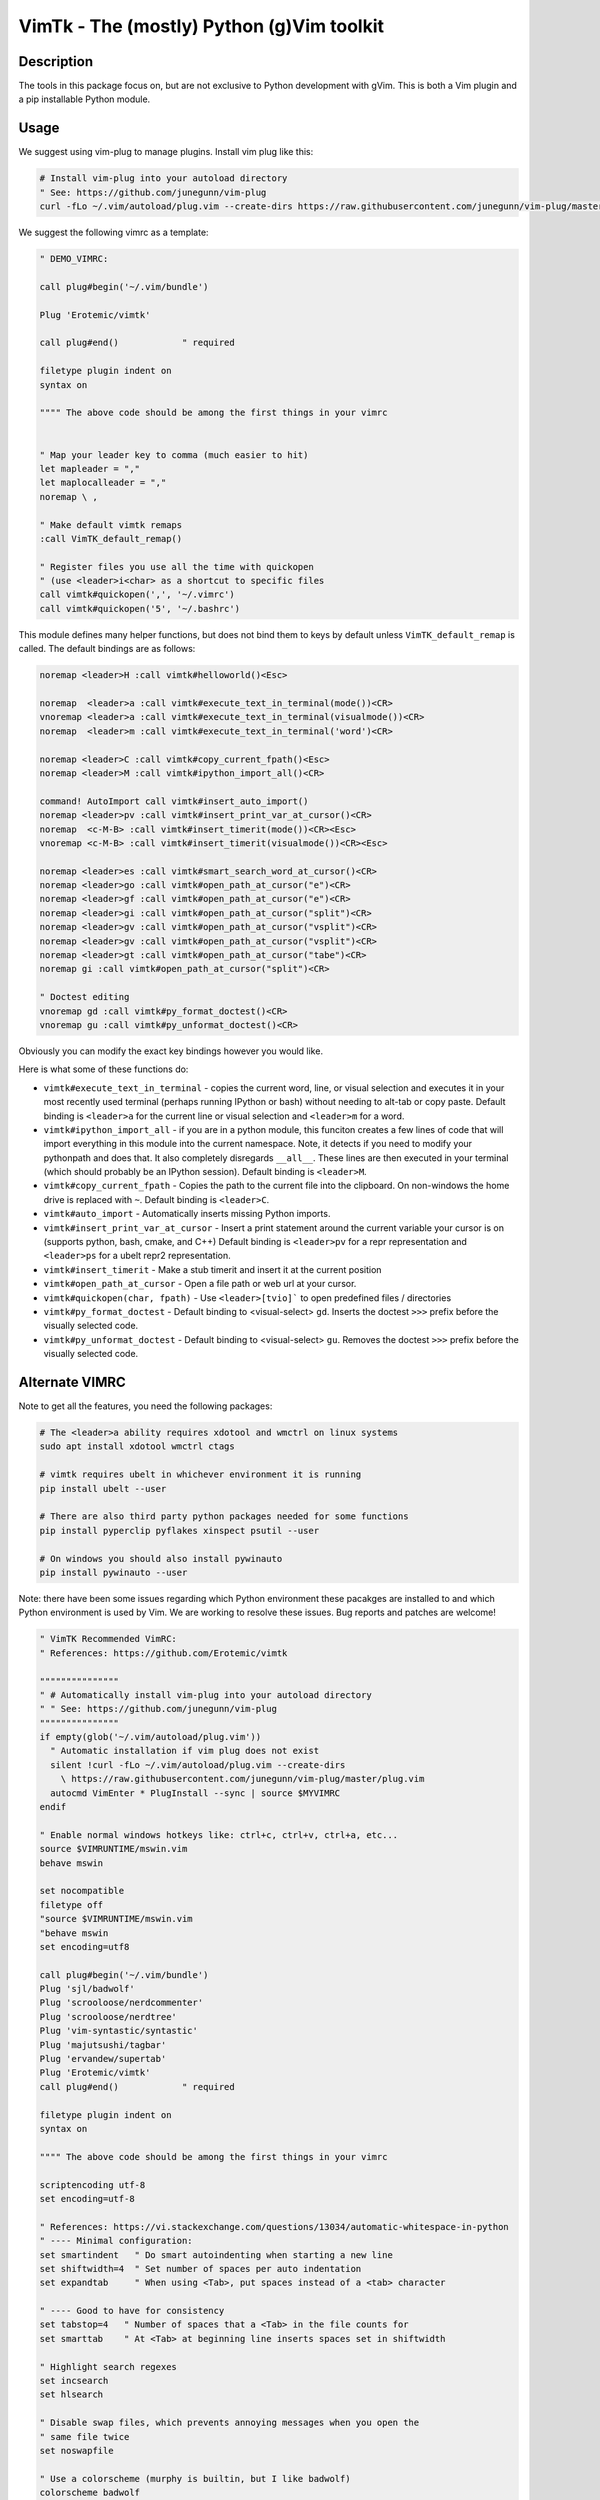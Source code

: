 VimTk - The (mostly) Python (g)Vim toolkit 
==========================================

|GithubActions| |Codecov| |Pypi| |PypiDownloads| |ReadTheDocs|


Description 
-----------

The tools in this package focus on, but are not exclusive to Python development
with gVim.  This is both a Vim plugin and a pip installable Python module.


.. image:: https://s8.gifyu.com/images/output55bcd47ef8d00b04.gif


Usage 
-----

We suggest using vim-plug to manage plugins. Install vim plug like this:

.. code:: bash

    # Install vim-plug into your autoload directory
    " See: https://github.com/junegunn/vim-plug
    curl -fLo ~/.vim/autoload/plug.vim --create-dirs https://raw.githubusercontent.com/junegunn/vim-plug/master/plug.vim


We suggest the following vimrc as a template:

.. code:: vim

    " DEMO_VIMRC: 

    call plug#begin('~/.vim/bundle')

    Plug 'Erotemic/vimtk'

    call plug#end()            " required

    filetype plugin indent on
    syntax on

    """" The above code should be among the first things in your vimrc


    " Map your leader key to comma (much easier to hit)
    let mapleader = ","
    let maplocalleader = ","
    noremap \ ,

    " Make default vimtk remaps
    :call VimTK_default_remap()

    " Register files you use all the time with quickopen
    " (use <leader>i<char> as a shortcut to specific files
    call vimtk#quickopen(',', '~/.vimrc')
    call vimtk#quickopen('5', '~/.bashrc')


This module defines many helper functions, but does not bind them to keys by
default unless ``VimTK_default_remap`` is called. The default bindings are as
follows:

.. code:: vim

  noremap <leader>H :call vimtk#helloworld()<Esc>

  noremap  <leader>a :call vimtk#execute_text_in_terminal(mode())<CR>
  vnoremap <leader>a :call vimtk#execute_text_in_terminal(visualmode())<CR>
  noremap  <leader>m :call vimtk#execute_text_in_terminal('word')<CR>

  noremap <leader>C :call vimtk#copy_current_fpath()<Esc>
  noremap <leader>M :call vimtk#ipython_import_all()<CR>

  command! AutoImport call vimtk#insert_auto_import()
  noremap <leader>pv :call vimtk#insert_print_var_at_cursor()<CR>
  noremap  <c-M-B> :call vimtk#insert_timerit(mode())<CR><Esc>
  vnoremap <c-M-B> :call vimtk#insert_timerit(visualmode())<CR><Esc>

  noremap <leader>es :call vimtk#smart_search_word_at_cursor()<CR>
  noremap <leader>go :call vimtk#open_path_at_cursor("e")<CR>
  noremap <leader>gf :call vimtk#open_path_at_cursor("e")<CR>
  noremap <leader>gi :call vimtk#open_path_at_cursor("split")<CR>
  noremap <leader>gv :call vimtk#open_path_at_cursor("vsplit")<CR>
  noremap <leader>gv :call vimtk#open_path_at_cursor("vsplit")<CR>
  noremap <leader>gt :call vimtk#open_path_at_cursor("tabe")<CR>
  noremap gi :call vimtk#open_path_at_cursor("split")<CR>

  " Doctest editing
  vnoremap gd :call vimtk#py_format_doctest()<CR>
  vnoremap gu :call vimtk#py_unformat_doctest()<CR>


Obviously you can modify the exact key bindings however you would like.


Here is what some of these functions do:

- ``vimtk#execute_text_in_terminal`` - copies the current word, line, or visual
  selection and executes it in your most recently used terminal (perhaps
  running IPython or bash) without needing to alt-tab or copy paste.
  Default binding is ``<leader>a`` for the current line or visual selection and
  ``<leader>m`` for a word.

- ``vimtk#ipython_import_all`` - if you are in a python module, this funciton
  creates a few lines of code that will import everything in this module into
  the current namespace. Note, it detects if you need to modify your pythonpath
  and does that.  It also completely disregards ``__all__``. These lines are
  then executed in your terminal (which should probably be an IPython session). 
  Default binding is ``<leader>M``.

- ``vimtk#copy_current_fpath`` - Copies the path to the current file into the
  clipboard. On non-windows the home drive is replaced with ``~``. Default
  binding is ``<leader>C``.

- ``vimtk#auto_import`` - Automatically inserts missing Python imports. 

- ``vimtk#insert_print_var_at_cursor`` - Insert a print statement around the
  current variable your cursor is on (supports python, bash, cmake, and C++)
  Default binding is ``<leader>pv`` for a repr representation and
  ``<leader>ps`` for a ubelt repr2 representation.

- ``vimtk#insert_timerit`` - Make a stub timerit and insert it at the current
  position

- ``vimtk#open_path_at_cursor`` - Open a file path or web url at your cursor. 

- ``vimtk#quickopen(char, fpath)`` - Use ``<leader>[tvio]``` to open predefined
  files / directories

- ``vimtk#py_format_doctest`` - Default binding to <visual-select> ``gd``.
  Inserts the doctest ``>>>`` prefix before the visually selected code.

- ``vimtk#py_unformat_doctest`` - Default binding to <visual-select> ``gu``. 
  Removes the doctest ``>>>`` prefix before the visually selected code.


Alternate VIMRC 
---------------

Note to get all the features, you need the following packages:

.. code:: bash

    # The <leader>a ability requires xdotool and wmctrl on linux systems
    sudo apt install xdotool wmctrl ctags

    # vimtk requires ubelt in whichever environment it is running
    pip install ubelt --user

    # There are also third party python packages needed for some functions
    pip install pyperclip pyflakes xinspect psutil --user

    # On windows you should also install pywinauto
    pip install pywinauto --user

Note: there have been some issues regarding which Python environment these
pacakges are installed to and which Python environment is used by Vim. We are
working to resolve these issues. Bug reports and patches are welcome!

.. code:: vim

    " VimTK Recommended VimRC: 
    " References: https://github.com/Erotemic/vimtk
    
    """""""""""""""
    " # Automatically install vim-plug into your autoload directory
    " " See: https://github.com/junegunn/vim-plug
    """""""""""""""
    if empty(glob('~/.vim/autoload/plug.vim'))
      " Automatic installation if vim plug does not exist
      silent !curl -fLo ~/.vim/autoload/plug.vim --create-dirs
        \ https://raw.githubusercontent.com/junegunn/vim-plug/master/plug.vim
      autocmd VimEnter * PlugInstall --sync | source $MYVIMRC
    endif
    
    " Enable normal windows hotkeys like: ctrl+c, ctrl+v, ctrl+a, etc...
    source $VIMRUNTIME/mswin.vim
    behave mswin

    set nocompatible
    filetype off
    "source $VIMRUNTIME/mswin.vim
    "behave mswin
    set encoding=utf8
    
    call plug#begin('~/.vim/bundle')
    Plug 'sjl/badwolf'
    Plug 'scrooloose/nerdcommenter'
    Plug 'scrooloose/nerdtree'
    Plug 'vim-syntastic/syntastic'
    Plug 'majutsushi/tagbar'
    Plug 'ervandew/supertab'
    Plug 'Erotemic/vimtk'
    call plug#end()            " required

    filetype plugin indent on
    syntax on

    """" The above code should be among the first things in your vimrc

    scriptencoding utf-8
    set encoding=utf-8

    " References: https://vi.stackexchange.com/questions/13034/automatic-whitespace-in-python
    " ---- Minimal configuration:
    set smartindent   " Do smart autoindenting when starting a new line
    set shiftwidth=4  " Set number of spaces per auto indentation
    set expandtab     " When using <Tab>, put spaces instead of a <tab> character

    " ---- Good to have for consistency
    set tabstop=4   " Number of spaces that a <Tab> in the file counts for
    set smarttab    " At <Tab> at beginning line inserts spaces set in shiftwidth

    " Highlight search regexes
    set incsearch
    set hlsearch

    " Disable swap files, which prevents annoying messages when you open the
    " same file twice
    set noswapfile

    " Use a colorscheme (murphy is builtin, but I like badwolf)
    colorscheme badwolf
    "colorscheme murphy
    
    " Map your leader key to comma (much easier to hit)
    let mapleader = ","
    let maplocalleader = ","
    noremap \ ,

    " Search and replace under cursor
    noremap <leader>ss :%s/\<<C-r><C-w>\>/
    "Surround word with quotes
    noremap <leader>qw ciw'<C-r>"'<Esc>
    noremap <leader>qc ciw`<C-r>"`<Esc>

    " Reload your vimrc
    noremap <leader>R :source ~/.vimrc<CR>

    " Window navication
    " Alt + jklh
    map <silent><A-j> <c-w>j
    map <silent><A-k> <c-w>k
    map <silent><A-l> <c-w>l
    map <silent><A-h> <c-w>h
    " Control + jklh
    map <c-j> <c-w>j
    map <c-k> <c-w>k
    map <c-l> <c-w>l
    " Move in split windows
    " Press leader twice to move between windows
    noremap <leader>, <C-w>w
    map <c-h> <c-w>h

    " Fast nerd tree access
    noremap <C-T> :NERDTree<CR>
    noremap <leader>. :NERDTree<CR>
    noremap <leader>h :NERDTreeToggle<CR>
    "noremap <leader>h :Tlist<CR>
    noremap <leader>j :Tagbar<CR>

    "set autochdir
    " better version of autochdir that changes cwd to be at the current file
    autocmd BufEnter * silent! lcd %:p:h
    
    " Note: to use vimtk I think we need to have ubelt installed
    " or get some sort of install-hook pip install command to happen
    " We can hack around this by explicitly sourcing the vimtk plugin
    source $HOME/.vim/bundle/vimtk/plugin/vimtk.vim
    
    " Make default vimtk remaps. 
    :call VimTK_default_remap()

    " Swap colon and semicolon
    :call vimtk#swap_keys(':', ';')

    " Register files you use all the time with quickopen
    " (use <leader>i<char> as a shortcut to specific files
    :call vimtk#quickopen(',', '~/.vimrc')
    :call vimtk#quickopen('5', '~/.bashrc')

.. |CircleCI| image:: https://circleci.com/gh/Erotemic/vimtk.svg?style=svg
    :target: https://circleci.com/gh/Erotemic/vimtk
.. |Travis| image:: https://img.shields.io/travis/Erotemic/vimtk/main.svg?label=Travis%20CI
   :target: https://travis-ci.org/Erotemic/vimtk?branch=main
.. |Appveyor| image:: https://ci.appveyor.com/api/projects/status/github/Erotemic/vimtk?branch=main&svg=True
   :target: https://ci.appveyor.com/project/Erotemic/vimtk/branch/main
.. |Codecov| image:: https://codecov.io/github/Erotemic/vimtk/badge.svg?branch=main&service=github
   :target: https://codecov.io/github/Erotemic/vimtk?branch=main
.. |Pypi| image:: https://img.shields.io/pypi/v/vimtk.svg
   :target: https://pypi.python.org/pypi/vimtk
.. |ReadTheDocs| image:: https://readthedocs.org/projects/vimtk/badge/?version=latest
    :target: http://vimtk.readthedocs.io/en/latest/
.. |PypiDownloads| image:: https://img.shields.io/pypi/dm/vimtk.svg
    :target: https://pypistats.org/packages/vimtk
.. |GithubActions| image:: https://github.com/Erotemic/vimtk/actions/workflows/tests.yml/badge.svg?branch=main
    :target: https://github.com/Erotemic/vimtk/actions?query=branch%3Amain
